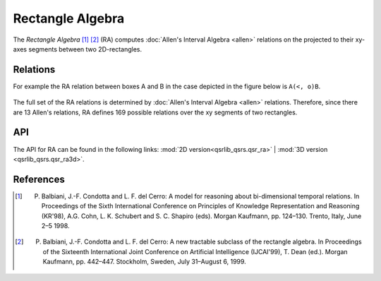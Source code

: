 Rectangle Algebra
=================

The *Rectangle Algebra* [1]_ [2]_ (RA) computes :doc:`Allen's Interval Algebra <allen>` relations on the
projected to their xy-axes segments between two 2D-rectangles.

Relations
---------

For example the RA relation between boxes A and B in the case depicted in the figure below is ``A(<, o)B``.

.. figure:: ../images/ra_example.png
    :scale: 50%
    :alt: RA relation: ``A(<, o)B``

The full set of the RA relations is determined by :doc:`Allen's Interval Algebra <allen>` relations.
Therefore, since there are 13 Allen's relations, RA defines 169 possible relations over the xy segments
of two rectangles.


API
---

The API for RA can be found in the following links: :mod:`2D version<qsrlib_qsrs.qsr_ra>` | :mod:`3D version <qsrlib_qsrs.qsr_ra3d>`.


References
----------

.. [1] P. Balbiani, J.-F. Condotta and L. F. del Cerro: A model for reasoning about bi-dimensional temporal relations. In Proceedings of the Sixth International Conference on Principles of Knowledge Representation and Reasoning (KR'98), A.G. Cohn, L. K. Schubert and S. C. Shapiro (eds). Morgan Kaufmann, pp. 124–130. Trento, Italy, June 2–5 1998.
.. [2] P. Balbiani, J.-F. Condotta and L. F. del Cerro: A new tractable subclass of the rectangle algebra. In Proceedings of the Sixteenth International Joint Conference on Artificial Intelligence (IJCAI'99), T. Dean (ed.). Morgan Kaufmann, pp. 442–447. Stockholm, Sweden, July 31–August 6, 1999.

